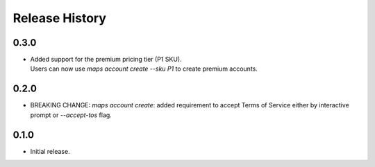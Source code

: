 .. :changelog:

Release History
===============

0.3.0
+++++
* | Added support for the premium pricing tier (P1 SKU).
  | Users can now use `maps account create --sku P1` to create premium accounts.

0.2.0
+++++
* BREAKING CHANGE: `maps account create`: added requirement to accept Terms of Service either by interactive prompt or `--accept-tos` flag.

0.1.0
+++++
* Initial release.